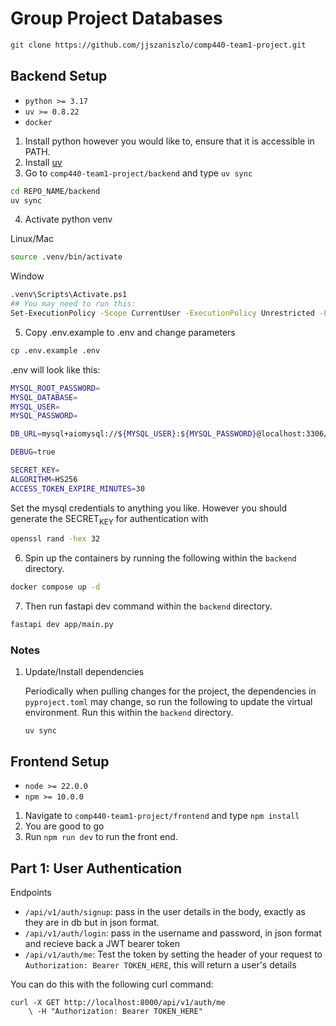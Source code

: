 * Group Project Databases

#+begin_src bash
git clone https://github.com/jjszaniszlo/comp440-team1-project.git
#+end_src

** Backend Setup

- ~python >= 3.17~
- ~uv >= 0.8.22~
- ~docker~

1) Install python however you would like to, ensure that it is accessible in PATH.
2) Install [[https://docs.astral.sh/uv/getting-started/installation/][uv]]
3) Go to ~comp440-team1-project/backend~ and type ~uv sync~
#+begin_src bash
cd REPO_NAME/backend
uv sync
#+end_src
4) [@4] Activate python venv
Linux/Mac
#+begin_src bash
source .venv/bin/activate
#+end_src
Window
#+begin_src bash
.venv\Scripts\Activate.ps1
## You may need to run this:
Set-ExecutionPolicy -Scope CurrentUser -ExecutionPolicy Unrestricted -Force
#+end_src
5) [@5] Copy .env.example to .env and change parameters
#+begin_src bash
cp .env.example .env
#+end_src
.env will look like this:
#+begin_src bash
MYSQL_ROOT_PASSWORD=
MYSQL_DATABASE=
MYSQL_USER=
MYSQL_PASSWORD=

DB_URL=mysql+aiomysql://${MYSQL_USER}:${MYSQL_PASSWORD}@localhost:3306/${MYSQL_DATABASE}

DEBUG=true

SECRET_KEY=
ALGORITHM=HS256
ACCESS_TOKEN_EXPIRE_MINUTES=30
#+end_src
Set the mysql credentials to anything you like.  However you should generate the SECRET_KEY for authentication with
#+begin_src bash
openssl rand -hex 32
#+end_src
6) [@6] Spin up the containers by running the following within the ~backend~ directory.
#+begin_src bash
docker compose up -d
#+end_src
7) [@7] Then run fastapi dev command within the ~backend~ directory.
#+begin_src bash
fastapi dev app/main.py
#+end_src
*** Notes
**** Update/Install dependencies
Periodically when pulling changes for the project, the dependencies in ~pyproject.toml~ may change, so run the following to update the virtual environment.
Run this within the ~backend~ directory.
#+begin_src
uv sync
#+end_src

** Frontend Setup

- ~node >= 22.0.0~
- ~npm >= 10.0.0~

1) Navigate to ~comp440-team1-project/frontend~ and type ~npm install~
2) You are good to go
3) Run ~npm run dev~ to run the front end.

** Part 1: User Authentication 

Endpoints

- ~/api/v1/auth/signup~: pass in the user details in the body, exactly as they are in db but in json format.
- ~/api/v1/auth/login~: pass in the username and password, in json format and recieve back a JWT bearer token
- ~/api/v1/auth/me~: Test the token by setting the header of your request to ~Authorization: Bearer TOKEN_HERE~, this will return a user's details

You can do this with the following curl command:
#+begin_src
curl -X GET http://localhost:8000/api/v1/auth/me
    \ -H "Authorization: Bearer TOKEN_HERE"
#+end_src